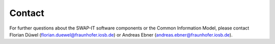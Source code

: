 ..
    Licensed under the MIT License.
    For details on the licensing terms, see the LICENSE file.
    SPDX-License-Identifier: MIT

    Copyright 2023-2024 (c) Fraunhofer IOSB (Author: Florian Düwel)



Contact
========

For further questions about the SWAP-IT software components or the Common Information Model,
please contact Florian Düwel (florian.duewel@fraunhofer.iosb.de) or Andreas Ebner (andreas.ebner@fraunhofer.iosb.de).
